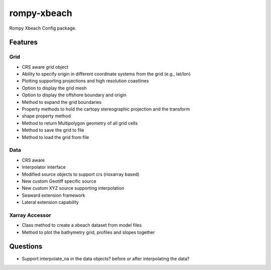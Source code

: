 ============
rompy-xbeach
============


.. image:: https://img.shields.io/pypi/v/rompy_xbeach.svg
    :target: https://pypi.python.org/pypi/rompy_xbeach

.. image:: https://img.shields.io/travis/rom-py/rompy_xbeach.svg
    :target: https://travis-ci.com/rom-py/rompy_xbeach

.. image:: https://readthedocs.org/projects/rompy-xbeach/badge/?version=latest
    :target: https://rompy-xbeach.readthedocs.io/en/latest/?version=latest
    :alt: Documentation Status




Rompy Xbeach Config package.



Features
--------

Grid
~~~~
* CRS aware grid object
* Ability to specify origin in different coordinate systems from the grid (e.g., lat/lon)
* Plotting supporting projections and high resolution coastlines
* Option to display the grid mesh
* Option to display the offshore boundary and origin
* Method to expand the grid boundaries
* Property methods to hold the cartopy stereographic projection and the transform
* shape property method
* Method to return Multipolygon geometry of all grid cells
* Method to save the grid to file
* Method to load the grid from file

Data
~~~~
* CRS aware
* Interpolator interface
* Modified source objects to support crs (rioxarray based)
* New custom Geotiff specific source
* New custom XYZ source supporting interpolation
* Seaward extension framework
* Lateral extension capability

Xarray Accessor
~~~~~~~~~~~~~~~
* Class method to create a xbeach dataset from model files
* Method to plot the bathymetry grid, profiles and slopes together


Questions
---------
* Support interpolate_na in the data objects? before or after interpolating the data?
